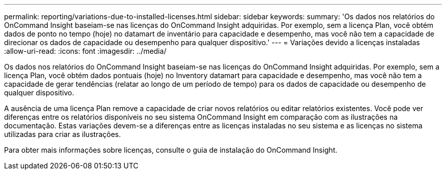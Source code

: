 ---
permalink: reporting/variations-due-to-installed-licenses.html 
sidebar: sidebar 
keywords:  
summary: 'Os dados nos relatórios do OnCommand Insight baseiam-se nas licenças do OnCommand Insight adquiridas. Por exemplo, sem a licença Plan, você obtém dados de ponto no tempo (hoje) no datamart de inventário para capacidade e desempenho, mas você não tem a capacidade de direcionar os dados de capacidade ou desempenho para qualquer dispositivo.' 
---
= Variações devido a licenças instaladas
:allow-uri-read: 
:icons: font
:imagesdir: ../media/


[role="lead"]
Os dados nos relatórios do OnCommand Insight baseiam-se nas licenças do OnCommand Insight adquiridas. Por exemplo, sem a licença Plan, você obtém dados pontuais (hoje) no Inventory datamart para capacidade e desempenho, mas você não tem a capacidade de gerar tendências (relatar ao longo de um período de tempo) para os dados de capacidade ou desempenho de qualquer dispositivo.

A ausência de uma licença Plan remove a capacidade de criar novos relatórios ou editar relatórios existentes. Você pode ver diferenças entre os relatórios disponíveis no seu sistema OnCommand Insight em comparação com as ilustrações na documentação. Estas variações devem-se a diferenças entre as licenças instaladas no seu sistema e as licenças no sistema utilizadas para criar as ilustrações.

Para obter mais informações sobre licenças, consulte o guia de instalação do OnCommand Insight.
